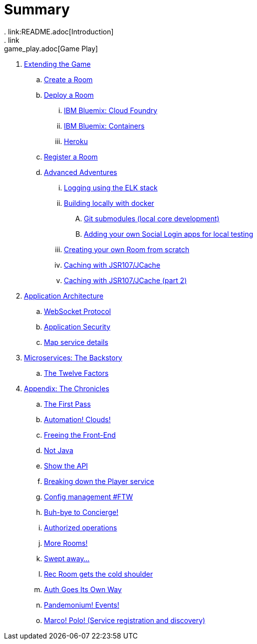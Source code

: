 = Summary
. link:README.adoc[Introduction]
. link:game_play.adoc[Game Play]
. link:walkthroughs/README.adoc[Extending the Game]
.. link:walkthroughs/createRoom.adoc[Create a Room]
.. link:walkthroughs/deployRoom.adoc[Deploy a Room]
... link:walkthroughs/bluemix-cf.adoc[IBM Bluemix: Cloud Foundry]
... link:walkthroughs/bluemix-ics.adoc[IBM Bluemix: Containers]
... link:walkthroughs/heroku.adoc[Heroku]
.. link:walkthroughs/registerRoom.adoc[Register a Room]
//.. link:walkthroughs/createNPC.adoc[Creating Non-Player Characters]
.. link:walkthroughs/createMore.adoc[Advanced Adventures]
... link:walkthroughs/elkStack.adoc[Logging using the ELK stack]
... link:walkthroughs/local-docker.adoc[Building locally with docker]
.... link:walkthroughs/git.adoc[Git submodules (local core development)]
.... link:walkthroughs/adding_your_own_sso_apps_for_local_testing.adoc[Adding your own Social Login apps for local testing]
... link:walkthroughs/creatingYourOwnRoom.adoc[Creating your own Room from scratch]
... link:walkthroughs/jsr107caching.adoc[Caching with JSR107/JCache]
... link:walkthroughs/jsr107caching2.adoc[Caching with JSR107/JCache (part 2)]
. link:microservices/README.adoc[Application Architecture]
.. link:microservices/WebSocketProtocol.adoc[WebSocket Protocol]
.. link:microservices/ApplicationSecurity.adoc[Application Security]
.. link:microservices/Map.adoc[Map service details]
. link:about/README.adoc[Microservices: The Backstory]
.. link:about/twelve-factors.adoc[The Twelve Factors]
. link:chronicles/README.adoc[Appendix: The Chronicles]
.. link:chronicles/1-first-pass.adoc[The First Pass]
.. link:chronicles/2-cloud-automation.adoc[Automation! Clouds!]
.. link:chronicles/3-web-front-end.adoc[Freeing the Front-End]
.. link:chronicles/4-polyglot.adoc[Not Java]
.. link:chronicles/5-swagger.adoc[Show the API]
.. link:chronicles/6-player-explodes.adoc[Breaking down the Player service]
.. link:chronicles/7-etcd.adoc[Config management #FTW]
.. link:chronicles/8-bye-concierge.adoc[Buh-bye to Concierge!]
.. link:chronicles/9-map-auth-hmac.adoc[Authorized operations]
.. link:chronicles/10-more-rooms.adoc[More Rooms!]
.. link:chronicles/11-the-sweep.adoc[Swept away... ]
.. link:chronicles/12-room-isolation.adoc[Rec Room gets the cold shoulder]
.. link:chronicles/13-auth-service.adoc[Auth Goes Its Own Way]
.. link:chronicles/14-events.adoc[Pandemonium! Events!]
.. link:chronicles/15-service-discovery.adoc[Marco! Polo! (Service registration and discovery)]
